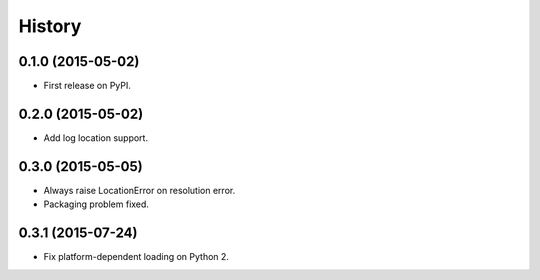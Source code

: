 .. :changelog:

=======
History
=======

0.1.0 (2015-05-02)
---------------------

* First release on PyPI.


0.2.0 (2015-05-02)
---------------------

* Add log location support.


0.3.0 (2015-05-05)
---------------------

* Always raise LocationError on resolution error.
* Packaging problem fixed.


0.3.1 (2015-07-24)
---------------------

* Fix platform-dependent loading on Python 2.
